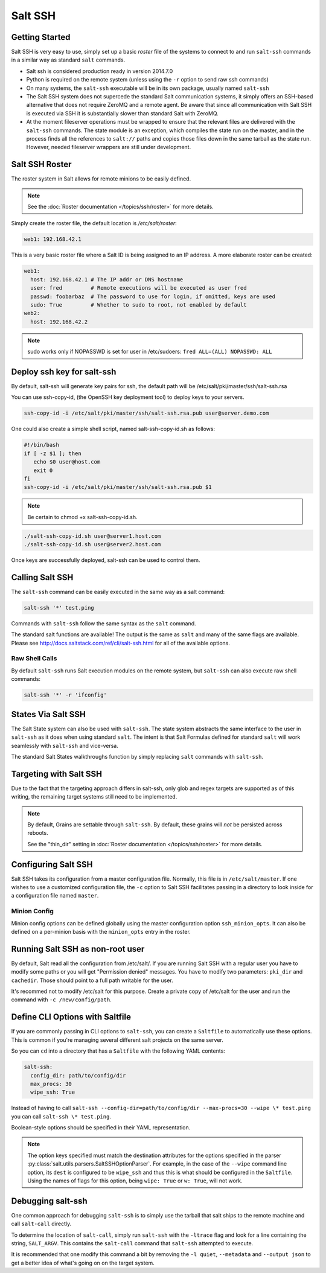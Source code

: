 .. _salt-ssh:

========
Salt SSH
========

.. raw:: html
 :file: index.html

Getting Started
===============

Salt SSH is very easy to use, simply set up a basic `roster` file of the
systems to connect to and run ``salt-ssh`` commands in a similar way as
standard ``salt`` commands.

- Salt ssh is considered production ready in version 2014.7.0
- Python is required on the remote system (unless using the ``-r`` option to send raw ssh commands)
- On many systems, the ``salt-ssh`` executable will be in its own package, usually named
  ``salt-ssh``
- The Salt SSH system does not supercede the standard Salt communication
  systems, it simply offers an SSH-based alternative that does not require
  ZeroMQ and a remote agent. Be aware that since all communication with Salt SSH is
  executed via SSH it is substantially slower than standard Salt with ZeroMQ.
- At the moment fileserver operations must be wrapped to ensure that the
  relevant files are delivered with the ``salt-ssh`` commands.
  The state module is an exception, which compiles the state run on the
  master, and in the process finds all the references to ``salt://`` paths and
  copies those files down in the same tarball as the state run.
  However, needed fileserver wrappers are still under development.

Salt SSH Roster
===============

The roster system in Salt allows for remote minions to be easily defined.

.. note::
    See the :doc:`Roster documentation </topics/ssh/roster>` for more details.

Simply create the roster file, the default location is `/etc/salt/roster`:

.. code-block:: yaml

    web1: 192.168.42.1

This is a very basic roster file where a Salt ID is being assigned to an IP
address. A more elaborate roster can be created:

.. code-block:: yaml

    web1:
      host: 192.168.42.1 # The IP addr or DNS hostname
      user: fred         # Remote executions will be executed as user fred
      passwd: foobarbaz  # The password to use for login, if omitted, keys are used
      sudo: True         # Whether to sudo to root, not enabled by default
    web2:
      host: 192.168.42.2

.. note::
    sudo works only if NOPASSWD is set for user in /etc/sudoers:
    ``fred ALL=(ALL) NOPASSWD: ALL``

Deploy ssh key for salt-ssh
===========================

By default, salt-ssh will generate key pairs for ssh, the default path will be
/etc/salt/pki/master/ssh/salt-ssh.rsa

You can use ssh-copy-id, (the OpenSSH key deployment tool) to deploy keys to your servers.

.. code-block:: bash

   ssh-copy-id -i /etc/salt/pki/master/ssh/salt-ssh.rsa.pub user@server.demo.com

One could also create a simple shell script, named salt-ssh-copy-id.sh as follows:

.. code-block:: bash

   #!/bin/bash
   if [ -z $1 ]; then
      echo $0 user@host.com
      exit 0
   fi
   ssh-copy-id -i /etc/salt/pki/master/ssh/salt-ssh.rsa.pub $1


.. note::
    Be certain to chmod +x salt-ssh-copy-id.sh.

.. code-block:: bash

   ./salt-ssh-copy-id.sh user@server1.host.com
   ./salt-ssh-copy-id.sh user@server2.host.com

Once keys are successfully deployed, salt-ssh can be used to control them.


Calling Salt SSH
================

The ``salt-ssh`` command can be easily executed in the same way as a salt
command:

.. code-block:: bash

    salt-ssh '*' test.ping

Commands with ``salt-ssh`` follow the same syntax as the ``salt`` command.

The standard salt functions are available! The output is the same as ``salt``
and many of the same flags are available. Please see
http://docs.saltstack.com/ref/cli/salt-ssh.html for all of the available
options.

Raw Shell Calls
---------------

By default ``salt-ssh`` runs Salt execution modules on the remote system,
but ``salt-ssh`` can also execute raw shell commands:

.. code-block:: bash

    salt-ssh '*' -r 'ifconfig'

States Via Salt SSH
===================

The Salt State system can also be used with ``salt-ssh``. The state system
abstracts the same interface to the user in ``salt-ssh`` as it does when using
standard ``salt``. The intent is that Salt Formulas defined for standard
``salt`` will work seamlessly with ``salt-ssh`` and vice-versa.

The standard Salt States walkthroughs function by simply replacing ``salt``
commands with ``salt-ssh``.

Targeting with Salt SSH
=======================

Due to the fact that the targeting approach differs in salt-ssh, only glob
and regex targets are supported as of this writing, the remaining target
systems still need to be implemented.

.. note::
    By default, Grains are settable through ``salt-ssh``. By
    default, these grains will *not* be persisted across reboots. 

    See the "thin_dir" setting in :doc:`Roster documentation </topics/ssh/roster>`
    for more details.

Configuring Salt SSH
====================

Salt SSH takes its configuration from a master configuration file. Normally, this
file is in ``/etc/salt/master``. If one wishes to use a customized configuration file,
the ``-c`` option to Salt SSH facilitates passing in a directory to look inside for a
configuration file named ``master``.

Minion Config
---------------

.. versionadded:: 2015.5.1

Minion config options can be defined globally using the master configuration
option ``ssh_minion_opts``. It can also be defined on a per-minion basis with
the ``minion_opts`` entry in the roster.

Running Salt SSH as non-root user
=================================

By default, Salt read all the configuration from /etc/salt/. If you are running
Salt SSH with a regular user you have to modify some paths or you will get
"Permission denied" messages. You have to modify two parameters: ``pki_dir``
and ``cachedir``. Those should point to a full path writable for the user.

It's recommed not to modify /etc/salt for this purpose. Create a private copy
of /etc/salt for the user and run the command with ``-c /new/config/path``.

Define CLI Options with Saltfile
================================

If you are commonly passing in CLI options to ``salt-ssh``, you can create
a ``Saltfile`` to automatically use these options. This is common if you're
managing several different salt projects on the same server.

So you can ``cd`` into a directory that has a ``Saltfile`` with the following
YAML contents:

.. code-block:: yaml

    salt-ssh:
      config_dir: path/to/config/dir
      max_procs: 30
      wipe_ssh: True

Instead of having to call
``salt-ssh --config-dir=path/to/config/dir --max-procs=30 --wipe \* test.ping`` you
can call ``salt-ssh \* test.ping``.

Boolean-style options should be specified in their YAML representation.

.. note::

   The option keys specified must match the destination attributes for the
   options specified in the parser
   :py:class:`salt.utils.parsers.SaltSSHOptionParser`.  For example, in the
   case of the ``--wipe`` command line option, its ``dest`` is configured to
   be ``wipe_ssh`` and thus this is what should be configured in the
   ``Saltfile``.  Using the names of flags for this option, being ``wipe:
   True`` or ``w: True``, will not work.

Debugging salt-ssh
==================

One common approach for debugging ``salt-ssh`` is to simply use the tarball that salt
ships to the remote machine and call ``salt-call`` directly.

To determine the location of ``salt-call``, simply run ``salt-ssh`` with the ``-ltrace``
flag and look for a line containing the string, ``SALT_ARGV``. This contains the ``salt-call``
command that ``salt-ssh`` attempted to execute.

It is recommended that one modify this command a bit by removing the ``-l quiet``,
``--metadata`` and ``--output json`` to get a better idea of what's going on on the target system.
